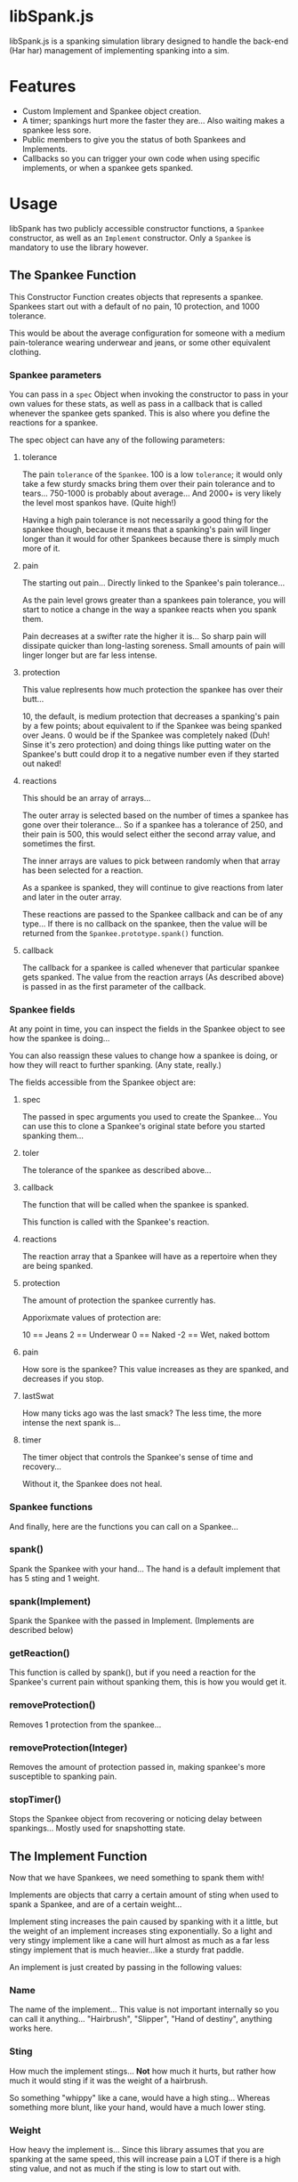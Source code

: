 * libSpank.js

libSpank.js is a spanking simulation library designed to handle the
back-end (Har har) management of implementing spanking into a sim.

* Features
- Custom Implement and Spankee object creation.
- A timer; spankings hurt more the faster they are... Also waiting
  makes a spankee less sore.
- Public members to give you the status of both Spankees and
  Implements.
- Callbacks so you can trigger your own code when using specific
  implements, or when a spankee gets spanked.

* Usage
libSpank has two publicly accessible constructor functions, a
=Spankee= constructor, as well as an =Implement= constructor. Only a
=Spankee= is mandatory to use the library however.

** The Spankee Function
This Constructor Function creates objects that represents a
spankee. Spankees start out with a default of no pain, 10 protection,
and 1000 tolerance.

This would be about the average configuration for someone with a medium
pain-tolerance wearing underwear and jeans, or some other equivalent
clothing.

*** Spankee parameters
You can pass in a =spec= Object when invoking the constructor to pass
in your own values for these stats, as well as pass in a callback that
is called whenever the spankee gets spanked. This is also where you
define the reactions for a spankee.

The spec object can have any of the following parameters:

**** tolerance
The pain =tolerance= of the =Spankee=. 100 is a low =tolerance=; it
would only take a few sturdy smacks bring them over their pain
tolerance and to tears... 750-1000 is probably about average... And
2000+ is very likely the level most spankos have. (Quite high!)

Having a high pain tolerance is not necessarily a good thing for the
spankee though, because it means that a spanking's pain will linger
longer than it would for other Spankees because there is simply much
more of it.

**** pain
The starting out pain... Directly linked to the Spankee's pain
tolerance...

As the pain level grows greater than a spankees pain tolerance, you
will start to notice a change in the way a spankee reacts when you
spank them.

Pain decreases at a swifter rate the higher it is... So sharp pain
will dissipate quicker than long-lasting soreness. Small amounts of
pain will linger longer but are far less intense.

**** protection
This value replresents how much protection the spankee has over their
butt...

10, the default, is medium protection that decreases a spanking's pain
by a few points; about equivalent to if the Spankee was being spanked
over Jeans. 0 would be if the Spankee was completely naked (Duh! Sinse
it's zero protection) and doing things like putting water on the
Spankee's butt could drop it to a negative number even if they started
out naked!

**** reactions
This should be an array of arrays...

The outer array is selected based on the number of times a spankee has
gone over their tolerance... So if a spankee has a tolerance of 250,
and their pain is 500, this would select either the second array
value, and sometimes the first.

The inner arrays are values to pick between randomly when that array
has been selected for a reaction.

As a spankee is spanked, they will continue to give reactions from
later and later in the outer array.

These reactions are passed to the Spankee callback and can be of any
type... If there is no callback on the spankee, then the value will be
returned from the =Spankee.prototype.spank()= function.

**** callback
The callback for a spankee is called whenever that particular spankee
gets spanked. The value from the reaction arrays (As described above)
is passed in as the first parameter of the callback.

*** Spankee fields
At any point in time, you can inspect the fields in the Spankee object
to see how the spankee is doing...

You can also reassign these values to change how a spankee is doing,
or how they will react to further spanking. (Any state, really.)

The fields accessible from the Spankee object are:

**** spec
The passed in spec arguments you used to create the Spankee... You can
use this to clone a Spankee's original state before you started
spanking them...

**** toler
The tolerance of the spankee as described above...

**** callback
The function that will be called when the spankee is spanked.

This function is called with the Spankee's reaction.

**** reactions
The reaction array that a Spankee will have as a repertoire when
they are being spanked.

**** protection
The amount of protection the spankee currently has.

Apporixmate values of protection are:

10 == Jeans
2  == Underwear
0  == Naked
-2 == Wet, naked bottom

**** pain
How sore is the spankee? This value increases as they are spanked,
and decreases if you stop.

**** lastSwat
How many ticks ago was the last smack? The less time, the more intense
the next spank is...

**** timer
The timer object that controls the Spankee's sense of time and
recovery...

Without it, the Spankee does not heal.

*** Spankee functions
And finally, here are the functions you can call on a Spankee...

*** spank()
Spank the Spankee with your hand... The hand is a default implement
that has 5 sting and 1 weight.

*** spank(Implement)
Spank the Spankee with the passed in Implement. (Implements are
described below)

*** getReaction()
This function is called by spank(), but if you need a reaction for the
Spankee's current pain without spanking them, this is how you would
get it.

*** removeProtection()
Removes 1 protection from the spankee...

*** removeProtection(Integer)
Removes the amount of protection passed in, making spankee's more
susceptible to spanking pain.

*** stopTimer()
Stops the Spankee object from recovering or noticing delay between
spankings... Mostly used for snapshotting state.

** The Implement Function
Now that we have Spankees, we need something to spank them with!

Implements are objects that carry a certain amount of sting when used
to spank a Spankee, and are of a certain weight...

Implement sting increases the pain caused by spanking with it a
little, but the weight of an implement increases sting
exponentially. So a light and very stingy implement like a cane will
hurt almost as much as a far less stingy implement that is much
heavier...like a sturdy frat paddle.

An implement is just created by passing in the following values:

*** Name
The name of the implement... This value is not important internally so
you can call it anything... "Hairbrush", "Slipper", "Hand of destiny",
anything works here.

*** Sting
How much the implement stings... *Not* how much it hurts, but rather
how much it would sting if it was the weight of a hairbrush.

So something "whippy" like a cane, would have a high sting... Whereas
something more blunt, like your hand, would have a much lower sting.

*** Weight
How heavy the implement is... Since this library assumes that you are
spanking at the same speed, this will increase pain a LOT if there is
a high sting value, and not as much if the sting is low to start out
with.

A hairbrush would be an example of a light implement, and a wooden
paddle would be an example of a heavy one.

*** Callback
The function that will be called when this implement is used to spank
a spankee...

It's optional, but it's also the only way to run code when spanking
with a particular implement.
